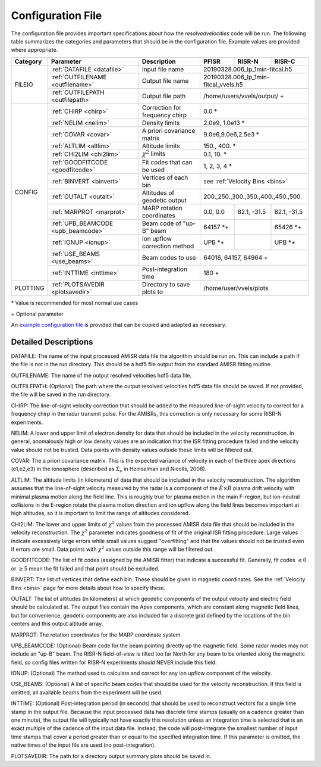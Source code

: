 .. _configfile:

Configuration File
==================

The configuration file provides important specifications about how the `resolvedvelocities` code will be run.  The following table summarizes the categories and parameters that should be in the configuration file.  Example values are provided where appropriate.

+----------+------------------------------------+--------------------------------+---------------+--------------+---------------+
| Category | Parameter                          | Description                    | PFISR         | RISR-N       | RISR-C        |
+==========+====================================+================================+===============+==============+===============+
| FILEIO   | :ref:`DATAFILE <datafile>`         | Input file name                | 20190328.006_lp_1min-fitcal.h5               |
|          +------------------------------------+--------------------------------+---------------+--------------+---------------+
|          | :ref:`OUTFILENAME <outfilename>`   | Output file name               | 20190328.006_lp_1min-fitcal_vvels.h5         |
|          +------------------------------------+--------------------------------+---------------+--------------+---------------+
|          | :ref:`OUTFILEPATH <outfilepath>`   | Output file path               | /home/users/vvels/output/ \+                 |
+----------+------------------------------------+--------------------------------+---------------+--------------+---------------+
| CONFIG   | :ref:`CHIRP <chirp>`               | Correction for frequency chirp | 0.0 \*                                       |
|          +------------------------------------+--------------------------------+---------------+--------------+---------------+
|          | :ref:`NELIM <nelim>`               | Density limits                 | 2.0e9, 1.0e13 \*                             |
|          +------------------------------------+--------------------------------+---------------+--------------+---------------+
|          | :ref:`COVAR <covar>`               | A priori covariance matrix     | 9.0e6,9.0e6,2.5e3 \*                         |
|          +------------------------------------+--------------------------------+---------------+--------------+---------------+
|          | :ref:`ALTLIM <altlim>`             | Altitude limits                | 150., 400. \*                                |
|          +------------------------------------+--------------------------------+---------------+--------------+---------------+
|          | :ref:`CHI2LIM <chi2lim>`           | :math:`\chi^2` limits          | 0.1, 10. \*                                  |
|          +------------------------------------+--------------------------------+---------------+--------------+---------------+
|          | :ref:`GOODFITCODE <goodfitcode>`   | Fit codes that can be used     | 1, 2, 3, 4 \*                                |
|          +------------------------------------+--------------------------------+---------------+--------------+---------------+
|          | :ref:`BINVERT <binvert>`           | Vertices of each bin           | see :ref:`Velocity Bins <bins>`              |
|          +------------------------------------+--------------------------------+---------------+--------------+---------------+
|          | :ref:`OUTALT <outalt>`             | Altitudes of geodetic output   | 200.,250.,300.,350.,400.,450.,500.           |
|          +------------------------------------+--------------------------------+---------------+--------------+---------------+
|          | :ref:`MARPROT <marprot>`           | MARP rotation coordinates      | 0.0, 0.0      | 82.1, -31.5  | 82.1, -31.5   |
|          +------------------------------------+--------------------------------+---------------+--------------+---------------+
|          | :ref:`UPB_BEAMCODE <upb_beamcode>` | Beam code of "up-B" beam       | 64157 \*\+    |              | 65426 \*\+    |
|          +------------------------------------+--------------------------------+---------------+--------------+---------------+
|          | :ref:`IONUP <ionup>`               | Ion upflow correction method   | UPB \*\+      |              | UPB \*\+      |
|          +------------------------------------+--------------------------------+---------------+--------------+---------------+
|          | :ref:`USE_BEAMS <use_beams>`       | Beam codes to use              | 64016, 64157, 64964 \+                       |
|          +------------------------------------+--------------------------------+---------------+--------------+---------------+
|          | :ref:`INTTIME <inttime>`           | Post-integration time          | 180 \+                                       |
+----------+------------------------------------+--------------------------------+---------------+--------------+---------------+
| PLOTTING | :ref:`PLOTSAVEDIR <plotsavedir>`   | Directory to save plots to     | /home/user/vvels/plots                       |
+----------+------------------------------------+--------------------------------+---------------+--------------+---------------+

\* Value is recommended for most normal use cases

\+ Optional parameter

An `example configuration file <https://github.com/amisr/resolvedvelocities/blob/master/example_config.ini>`_ is provided that can be copied and adapted as necessary.


Detailed Descriptions
---------------------

.. _datafile:

DATAFILE: The name of the input processed AMISR data file the algorithm should be run on.  This can include a path if the file is not in the run directory.  This should be a hdf5 file output from the standard AMISR fitting routine.

.. _outfilename:

OUTFILENAME: The name of the output resolved velocities hdf5 data file.

.. _outfilepath:

OUTFILEPATH: (Optional) The path where the output resolved velocities hdf5 data file should be saved.  If not provided, the file will be saved in the run directory.

.. _chirp:

CHIRP: The line-of-sight velocity correction that should be added to the measured line-of-sight velocity to correct for a frequency chirp in the radar transmit pulse.  For the AMISRs, this correction is only necessary for some RISR-N experiments.

.. _nelim:

NELIM: A lower and upper limit of electron density for data that should be included in the velocity reconstruction.  In general, anomalously high or low density values are an indication that the ISR fitting procedure failed and the velocity value should not be trusted.  Data points with density values outside these limits will be filtered out.

.. _covar:

COVAR: The a priori covariance matrix.  This is the expected variance of velocity in each of the three apex directions (e1,e2,e3) in the ionosphere (described as :math:`\Sigma_\nu` in Heinselman and Nicolls, 2008).

.. _altlim:

ALTLIM: The altitude limits (in kilometers) of data that should be included in the velocity reconstruction.  The algorithm assumes that the line-of-sight velocity measured by the radar is a component of the :math:`\vec{E}\times\vec{B}` plasma drift velocity with minimal plasma motion along the field line.  This is roughly true for plasma motion in the main F-region, but ion-neutral collisions in the E-region rotate the plasma motion direction and ion upflow along the field lines becomes important at high altitudes, so it is important to limit the range of altitudes considered.

.. _chi2lim:

CHI2LIM: The lower and upper limits of :math:`\chi^2` values from the processed AMISR data file that should be included in the velocity reconstruction.  The :math:`\chi^2` parameter indicates goodness of fit of the original ISR fitting procedure.  Large values indicate excessively large errors while small values suggest "overfitting" and that the values should not be trusted even if errors are small.  Data points with :math:`\chi^2` values outside this range will be filtered out.

.. _goodfitcode:

GOODFITCODE: The list of fit codes (assigned by the AMISR fitter) that indicate a successful fit.  Generally, fit codes :math:`\le 0` or :math:`\ge 5` mean the fit failed and that point should be excluded.

.. _binvert:

BINVERT: The list of vertices that define each bin.  These should be given in magnetic coordinates.  See the :ref:`Velocity Bins <bins>` page for more details about how to specify these.

.. _outalt:

OUTALT: The list of altitudes (in kilometers) at which geodetic components of the output velocity and electric field should be calculated at. The output files contain the Apex components, which are constant along magnetic field lines, but for convenience, geodetic components are also included for a discrete grid defined by the locations of the bin centers and this output altitude array.

.. _marprot:

MARPROT: The rotation coordinates for the MARP coordinate system.

.. _upb_beamcode:

UPB_BEAMCODE: (Optional) Beam code for the beam pointing directly up the magnetic field.  Some radar modes may not include an "up-B" beam.  The RISR-N field-of-view is tilted too far North for any beam to be oriented along the magnetic field, so config files written for RISR-N experiments should NEVER include this field.

.. _ionup:

IONUP: (Optional) The method used to calculate and correct for any ion upflow component of the velocity.

.. _use_beams:

USE_BEAMS: (Optional) A list of specific beam codes that should be used for the velocity reconstruction.  If this field is omitted, all available beams from the experiment will be used.

.. _inttime:

INTTIME: (Optional) Post-integration period (in seconds) that should be used to reconstruct vectors for a single time stamp in the output file.  Because the input processed data has discrete time stamps (usually on a cadence greater than one minute), the output file will typically not have exactly this resolution unless an integration time is selected that is an exact multiple of the cadence of the input data file.  Instead, the code will post-integrate the smallest number of input time stamps that cover a period greater than or equal to the specified integration time.  If this parameter is omitted, the native times of the input file are used (no post-integration).

.. _plotsavedir:

PLOTSAVEDIR: The path for a directory output summary plots should be saved in.
